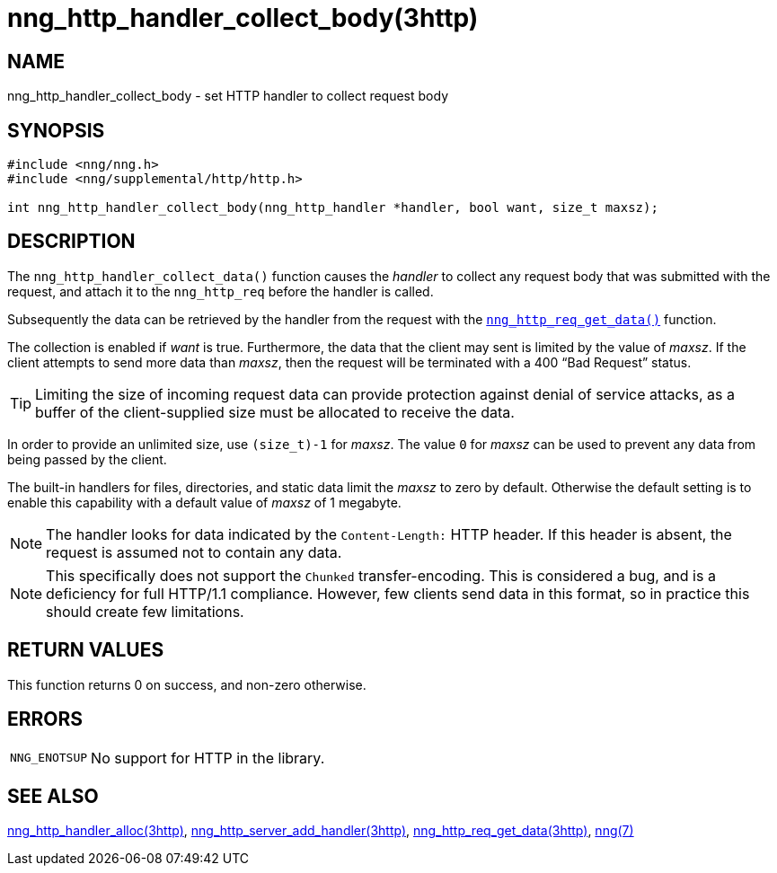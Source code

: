 = nng_http_handler_collect_body(3http)
//
// Copyright 2018 Staysail Systems, Inc. <info@staysail.tech>
// Copyright 2018 Capitar IT Group BV <info@capitar.com>
//
// This document is supplied under the terms of the MIT License, a
// copy of which should be located in the distribution where this
// file was obtained (LICENSE.txt).  A copy of the license may also be
// found online at https://opensource.org/licenses/MIT.
//

== NAME

nng_http_handler_collect_body - set HTTP handler to collect request body

== SYNOPSIS

[source, c]
----
#include <nng/nng.h>
#include <nng/supplemental/http/http.h>

int nng_http_handler_collect_body(nng_http_handler *handler, bool want, size_t maxsz);
----

== DESCRIPTION

The `nng_http_handler_collect_data()` function causes the _handler_ to
collect any request body that was submitted with the request, and attach
it to the `nng_http_req` before the handler is called.

Subsequently the data can be retrieved by the handler from the request with the
xref:nng_http_req_get_data.3http.adoc[`nng_http_req_get_data()`] function.

The collection is enabled if _want_ is true.
Furthermore, the data that the client may sent is limited by the
value of _maxsz_.
If the client attempts to send more data than _maxsz_, then the
request will be terminated with a 400 "`Bad Request`" status.

TIP: Limiting the size of incoming request data can provide protection
against denial of service attacks, as a buffer of the client-supplied
size must be allocated to receive the data.

In order to provide an unlimited size, use `(size_t)-1` for _maxsz_.
The value `0` for _maxsz_ can be used to prevent any data from being passed
by the client.

The built-in handlers for files, directories, and static data limit the
_maxsz_ to zero by default.
Otherwise the default setting is to enable this capability with a default
value of _maxsz_ of 1 megabyte.

NOTE: The handler looks for data indicated by the `Content-Length:` HTTP
header.
If this header is absent, the request is assumed not to contain any data.

NOTE: This specifically does not support the `Chunked` transfer-encoding.
This is considered a bug, and is a deficiency for full HTTP/1.1 compliance.
However, few clients send data in this format, so in practice this should
create few limitations.

== RETURN VALUES

This function returns 0 on success, and non-zero otherwise.

== ERRORS

[horizontal]
`NNG_ENOTSUP`:: No support for HTTP in the library.

== SEE ALSO

[.text-left]
xref:nng_http_handler_alloc.3http.adoc[nng_http_handler_alloc(3http)],
xref:nng_http_server_add_handler.3http.adoc[nng_http_server_add_handler(3http)],
xref:nng_http_req_get_data.3http.adoc[nng_http_req_get_data(3http)],
xref:nng.7.adoc[nng(7)]
